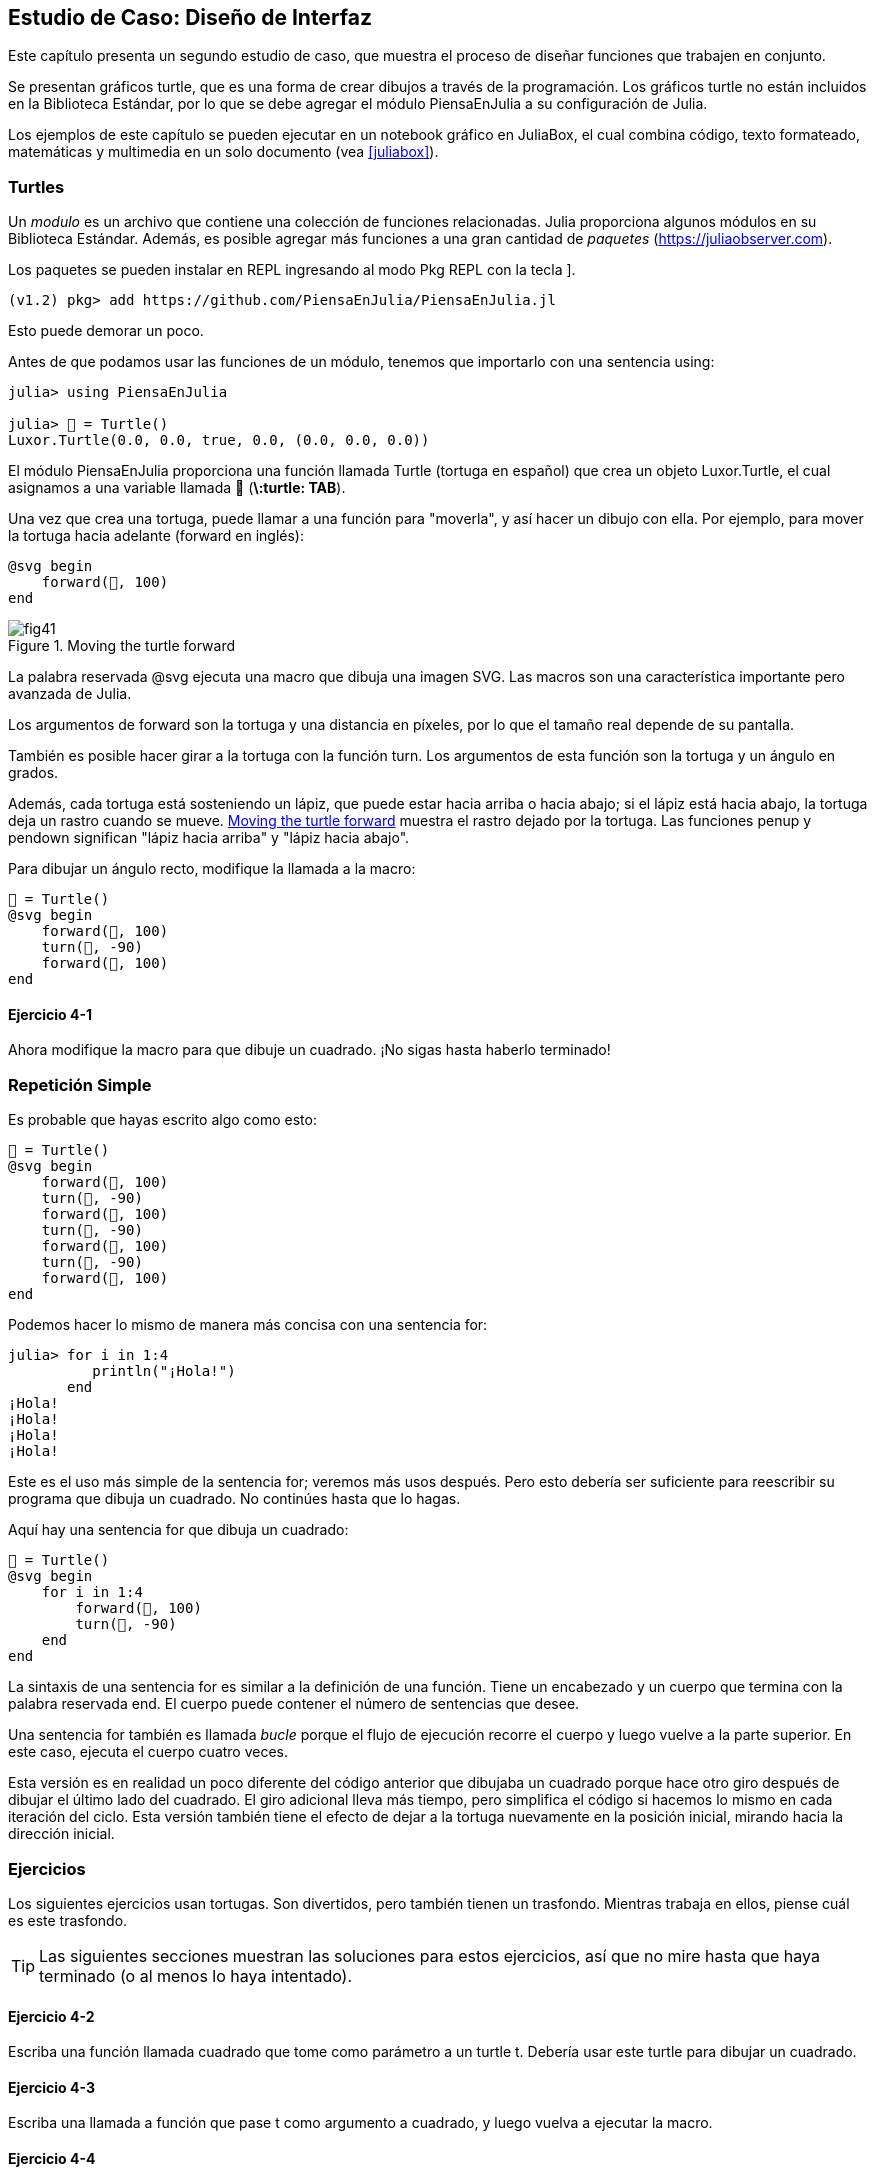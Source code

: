 [[chap04]]
== Estudio de Caso: Diseño de Interfaz

Este capítulo presenta un segundo estudio de caso, que muestra el proceso de diseñar funciones que trabajen en conjunto.

Se presentan gráficos turtle, que es una forma de crear dibujos a través de la programación. Los gráficos turtle no están incluidos en la Biblioteca Estándar, por lo que se debe agregar el módulo PiensaEnJulia a su configuración de Julia.

Los ejemplos de este capítulo se pueden ejecutar en un notebook gráfico en JuliaBox, el cual combina código, texto formateado, matemáticas y multimedia en un solo documento (vea <<juliabox>>).
(((JuliaBox, notebook gráfico)))


=== Turtles

Un _modulo_ es un archivo que contiene una colección de funciones relacionadas. Julia proporciona algunos módulos en su Biblioteca Estándar. Además, es posible agregar más funciones a una gran cantidad de _paquetes_ (https://juliaobserver.com).
(((modulo)))(((paquete)))

Los paquetes se pueden instalar en REPL ingresando al modo Pkg REPL con la tecla +]+.
(((pass:[&#93;])))(((PiensaEnJulia)))((("modulo", "PiensaEnJulia", see="PiensaEnJulia")))

[source,jlcon]
----
(v1.2) pkg> add https://github.com/PiensaEnJulia/PiensaEnJulia.jl
----

Esto puede demorar un poco.

Antes de que podamos usar las funciones de un módulo, tenemos que importarlo con una sentencia +using+:
(((using)))((("palabra reservada", "using", see="using")))(((sentencia using)))((("sentencia", "using", see="sentencia using")))

[source,@julia-repl-test]
----
julia> using PiensaEnJulia

julia> 🐢 = Turtle()
Luxor.Turtle(0.0, 0.0, true, 0.0, (0.0, 0.0, 0.0))
----

El módulo +PiensaEnJulia+ proporciona una función llamada +Turtle+ (tortuga en español) que crea un objeto +Luxor.Turtle+, el cual asignamos a una variable llamada +🐢+ (*+\:turtle: TAB+*).
(((Turtle)))((("tipo", "Luxor", "Turtle", see="Turtle")))

Una vez que crea una tortuga, puede llamar a una función para "moverla", y así hacer un dibujo con ella. Por ejemplo, para mover la tortuga hacia adelante (forward en inglés):
(((forward)))((("función", "PiensaEnJulia", "forward", see="forward")))

[source,julia]
----
@svg begin
    forward(🐢, 100)
end
----

[[fig04-1]]
.Moving the turtle forward
image::images/fig41.svg[]


La palabra reservada +@svg+ ejecuta una macro que dibuja una imagen SVG. Las macros son una característica importante pero avanzada de Julia.
(((@svg)))((("macro", "Luxor", "@svg", see="@svg")))(((macro)))(((SVG picture)))

Los argumentos de +forward+ son la tortuga y una distancia en píxeles, por lo que el tamaño real depende de su pantalla.

También es posible hacer girar a la tortuga con la función +turn+. Los argumentos de esta función son la tortuga y un ángulo en grados.
(((turn)))((("function", "PiensaEnJulia", "turn", see="turn")))

Además, cada tortuga está sosteniendo un lápiz, que puede estar hacia arriba o hacia abajo; si el lápiz está hacia abajo, la tortuga deja un rastro cuando se mueve. <<fig04-1>> muestra el rastro dejado por la tortuga. Las funciones +penup+ y +pendown+ significan "lápiz hacia arriba" y "lápiz hacia abajo".
(((penup)))((("función", "PiensaEnJulia", "penup", see="penup")))(((pendown)))((("función", "PiensaEnJulia", "pendown", see="pendown")))

Para dibujar un ángulo recto, modifique la llamada a la macro:

[source,julia]
----
🐢 = Turtle()
@svg begin
    forward(🐢, 100)
    turn(🐢, -90)
    forward(🐢, 100)
end
----

==== Ejercicio 4-1

Ahora modifique la macro para que dibuje un cuadrado. ¡No sigas hasta haberlo terminado!


[[simple_repetition]]
=== Repetición Simple

Es probable que hayas escrito algo como esto:
(((repetition)))

[source,julia]
----
🐢 = Turtle()
@svg begin
    forward(🐢, 100)
    turn(🐢, -90)
    forward(🐢, 100)
    turn(🐢, -90)
    forward(🐢, 100)
    turn(🐢, -90)
    forward(🐢, 100)
end
----

Podemos hacer lo mismo de manera más concisa con una sentencia +for+:
(((sentencia for)))((("sentencia", "for", see="sentencia for")))(((for)))((("palabra reservada", "for", see="for")))(((in)))((("palabra reservada", "in", see="in")))

[source,@julia-repl-test]
----
julia> for i in 1:4
          println("¡Hola!")
       end
¡Hola!
¡Hola!
¡Hola!
¡Hola!
----

Este es el uso más simple de la sentencia +for+; veremos más usos después. Pero esto debería ser suficiente para reescribir su programa que dibuja un cuadrado. No continúes hasta que lo hagas.

Aquí hay una sentencia +for+ que dibuja un cuadrado:

[source,julia]
----
🐢 = Turtle()
@svg begin
    for i in 1:4
        forward(🐢, 100)
        turn(🐢, -90)
    end
end
----

La sintaxis de una sentencia +for+ es similar a la definición de una función. Tiene un encabezado y un cuerpo que termina con la palabra reservada +end+. El cuerpo puede contener el número de sentencias que desee.
(((end)))

Una sentencia +for+ también es llamada _bucle_ porque el flujo de ejecución recorre el cuerpo y luego vuelve a la parte superior. En este caso, ejecuta el cuerpo cuatro veces.
(((bucle)))

Esta versión es en realidad un poco diferente del código anterior que dibujaba un cuadrado porque hace otro giro después de dibujar el último lado del cuadrado. El giro adicional lleva más tiempo, pero simplifica el código si hacemos lo mismo en cada iteración del ciclo. Esta versión también tiene el efecto de dejar a la tortuga nuevamente en la posición inicial, mirando hacia la dirección inicial.

=== Ejercicios

Los siguientes ejercicios usan tortugas. Son divertidos, pero también tienen un trasfondo. Mientras trabaja en ellos, piense cuál es este trasfondo.

[TIP]
====
Las siguientes secciones muestran las soluciones para estos ejercicios, así que no mire hasta que haya terminado (o al menos lo haya intentado).
====

[[ex04-1]]
==== Ejercicio 4-2

Escriba una función llamada +cuadrado+ que tome como parámetro a un turtle +t+. Debería usar este turtle para dibujar un cuadrado.

[[ex04-2]]
==== Ejercicio 4-3

Escriba una llamada a función que pase +t+ como argumento a +cuadrado+, y luego vuelva a ejecutar la macro.

[[ex04-3]]
==== Ejercicio 4-4

Agregue otro parámetro, llamado +lon+, a cuadrado. Modifique el cuerpo para que la longitud de los lados sea +lon+, y luego modifique la llamada a función agregando este segundo argumento. Ejecute la macro nuevamente. Prueba con un rango de valores para +lon+.

[[ex04-4]]
==== Ejercicio 4-5

Haga una copia de +cuadrado+ y cambie su nombre a +polígono+. Agregue otro parámetro llamado +n+ y modifique el cuerpo para que dibuje un polígono regular de latexmath:[\(n\)]-lados.

[TIP]
====
Los ángulos exteriores de un polígono regular de latexmath:[\(n\)]-lados son latexmath:[\(\frac{360}{n}\)] grados.
====

[[ex04-5]]
==== Ejercicio 4-6

Escriba una función llamada +círculo+ que tome un turtle +t+, y un radio +r+ como parámetros, y que dibuje un círculo aproximado llamando a +polígono+ con una longitud y número de lados apropiados. Pruebe su función con un rango de valores de +r+.

[TIP]
====
Calcule la circunferencia del círculo y asegúrese de que +len * n == circunferencia+.
====

[[ex04-6]]
==== Ejercicio 4-7

Haga una versión más general de +circulo+ llamada +arco+ que tome un parámetro adicional +angulo+, que determina qué fracción de un círculo dibujar. +angulo+ está en grados, entonces cuando +angulo= 360+, +arco+ debería dibujar un círculo completo.


=== Encapsulación

El primer ejercicio le pide que coloque el código que permite dibujar un cuadrado en una definición de función, y que luego llame a la función, pasando a turtle como parámetro. Aquí hay una solución:
(((cuadrado)))((("función", "definida por el programador", "cuadrado", see="cuadrado")))

[source,julia]
----
function cuadrado(t)
    for i in 1:4
        forward(t, 100)
        turn(t, -90)
    end
end
🐢 = Turtle()
@svg begin
    cuadrado(🐢)
end
----

Las sentencias más internas, +forward+ y +turn+ tienen doble sangría para mostrar que están dentro del bucle +for+, que a su vez está dentro de la definición de función.
(((indentación)))

Dentro de la función, +t+ se refiere a la misma tortuga +🐢+, entonces +turn(t, -90)+ tiene el mismo efecto que +turn(🐢, -90)+. En ese caso, ¿por qué no llamar al parámetro +🐢+? La razón es que +t+ puede ser cualquier tortuga, no solo +🐢+, por lo que podríamos crear una segunda tortuga y pasarla como argumento a +cuadrado+:

[source,julia]
----
🐫 = Turtle()
@svg begin
    cuadrado(🐫)
end
----

Colocar una porción de código en una función se denomina _encapsulación_. Uno de los beneficios de la encapsulación es que al ponerle un nombre al código, esto sirve como una especie de documentación. Otra ventaja es que si reutiliza el código, ¡es más conciso llamar a una función dos veces que copiar y pegar el cuerpo!
(((encapsulación)))

=== Generalización

El siguiente paso es agregar un parámetro +lon+ a +cuadrado+. Aquí hay una solución:
(((square)))

[source,julia]
----
function cuadrado(t, lon)
    for i in 1:4
        forward(t, lon)
        turn(t, -90)
    end
end
🐢 = Turtle()
@svg begin
    cuadrado(🐢, 100)
end
----

Agregar un parámetro a una función se llama _generalización_ porque hace que la función sea más general: en la versión anterior, el cuadrado siempre tenía el mismo tamaño; en esta versión puede ser de cualquier tamaño.
(((generalización)))

El siguiente paso también es una generalización. En vez de dibujar cuadrados, +poligono+ dibuja polígonos regulares con cualquier número de lados. Aquí hay una solución:
(((polígono)))((("función", "definida por el programador", "polígono", see="polígono")))

[source,julia]
----
function poligono(t, n, lon)
    angulo = 360 / n
    for i in 1:n
        forward(t, lon)
        turn(t, -angulo)
    end
end
🐢 = Turtle()
@svg begin
    poligono(🐢, 7, 70)
end
----

Este ejemplo dibuja un polígono de 7 lados, con una longitud de 70 por lado.


=== Diseño de Interfaz

El siguiente paso es escribir +circulo+, que toma un radio +r+ como parámetro. Aquí hay una solución simple que usa +poligono+ para dibujar un polígono de 50 lados:
(((círculo)))((("función", "definida por el programador", "círculo", see="círculo")))

[source,julia]
----
function circulo(t, r)
    circunferencia = 2 * π * r
    n = 50
    len = circunferencia / n
    poligono(t, n, lon)
end
----

La primera línea calcula la circunferencia de un círculo con radio latexmath:[\(r\)] usando la fórmula latexmath:[\(2 \pi r\)]. +n+ es el número de segmentos de línea de nuestra aproximación a un círculo, y +len+ es la longitud de cada segmento. Por lo tanto, +polígono+ dibuja un polígono de 50 lados que se aproxima a un círculo de radio +r+.

Una limitante de esta solución es que +n+ es constante, lo que significa que para círculos muy grandes, los segmentos de línea son demasiado largos, y para círculos pequeños, perdemos tiempo dibujando segmentos muy pequeños. Una solución sería generalizar la función tomando +n+ como parámetro. Esto le daría al usuario (quien llama a círculo) más control, pero la interfaz sería menos pulcra.

La _interfaz_ de una función es un resumen de cómo se usa: ¿cuáles son los parámetros? ¿Qué hace la función? ¿Y cuál es el valor de retorno? Una interfaz es "pulcra" si le permite al usuario que la llama hacer lo que quiera sin tener que lidiar con detalles innecesarios.
(((interfaz)))

En este ejemplo, +r+ pertenece a la interfaz porque especifica el círculo a dibujar. +n+ es menos apropiado porque se refiere a los detalles de cómo se debe representar el círculo.

En lugar de saturar la interfaz, es mejor elegir un valor apropiado de +n+ dependiendo de la +circunferencia+:

[source,julia]
----
function circulo(t, r)
    circunferencia = 2 * π * r
    n = trunc(circunferencia / 3) + 3
    len = circunferencia / n
    poligono(t, n, len)
end
----

Ahora, el número de segmentos es un número entero cercano a +circunferencia/3+, por lo que la longitud de cada segmento es aproximadamente 3, que es lo suficientemente pequeño como para que los círculos se vean bien, pero lo suficientemente grandes como para ser eficientes y aceptables para cualquier círculo.

Agregar 3 a +n+ garantiza que el polígono tenga al menos 3 lados.


[[refactoring]]
=== Refactorización

Cuando escribimos +circulo+, pudimos reutilizar +poligono+ ya que un polígono de muchos lados es una buena aproximación de un círculo. Pero +arco+ no es tan versatil; no podemos usar +poligono+ o +circulo+ para dibujar un arco.

Una alternativa es comenzar con una copia de +poligono+ y transformarla en +arco+. El resultado podría verse así:
(((arco)))((("función", "programmer-defined", "arco", see="arco")))

[source,julia]
----
function arco(t, r, angulo)
    arco_lon = 2 * π * r * angulo / 360
    n = trunc(arco_lon / 3) + 1
    paso_lon = arco_lon / n
    paso_angulo = angulo / n
    for i in 1:n
        forward(t, paso_lon)
        turn(t, -paso_angulo)
    end
end
----

La segunda mitad de esta función se parece a +poligono+, pero no podemos reutilizar +poligono+ sin cambiar la interfaz. Podríamos generalizar +poligono+ para tomar un +angulo+ como tercer argumento, ¡pero entonces +poligono+ ya no sería un nombre apropiado! En su lugar, llamemos a esta función más general +polilinea+:
(((polyline)))((("function", "definida por el programador", "polyline", see="polyline")))

[source,julia]
----
function polilinea(t, n, lon, angulo)
    for i in 1:n
        forward(t, lon)
        turn(t, -angulo)
    end
end
----

Ahora podemos reescribir +poligono+ y +arco+ usando +polilinea+:
(((polygon)))(((arc)))

[source,julia]
----
function poligono(t, n, lon)
    angulo = 360 / n
    polilinea(t, n, lon, angulo)
end

function arco(t, r, angulo)
    arco_lon = 2 * π * r * angulo / 360
    n = trunc(arco_lon / 3) + 1
    paso_lon = arco_lon / n
    paso_angulo = angulo / n
    polilinea(t, n, paso_lon, paso_angulo)
end
----

Finalmente, podemos reescribir +circulo+ usando +arco+:
(((circle)))

[source,julia]
----
function circle(t, r)
    arc(t, r, 360)
end
----

Este proceso, que reorganiza un programa para mejorar las interfaces y facilitar la reutilización del código, se denomina _refactorización_. En este caso, notamos que había un código similar en +arco+ y +poligono+, por lo que lo "factorizamos" en +polilinea+.
(((refactorización))

Si hubiéramos planeado con anticipación, podríamos haber escrito +polilinea+ primero y haber evitado la refactorización, pero a menudo no se sabe lo suficiente al comienzo de un proyecto para diseñar todas las interfaces. Una vez que se comienza a programar, se comprende mejor el problema. A veces, refactorizar es una señal de que has aprendido algo.


=== Un Plan de Desarrollo

Un _plan de desarrollo_ es un proceso para escribir programas. El proceso que utilizamos en este estudio de caso es "encapsulado y generalización". Los pasos de este proceso son:
(((plan de desarrollo de programa)))

. Comience escribiendo un pequeño programa sin definiciones de funciones.

. Una vez que el programa funcione, identifique una porción de código que tenga un objetivo específico, encapsule esta porción en una función y asígnele un nombre.

. Generalice la función agregando los parámetros apropiados.

. Repita los pasos 1–3 hasta que tenga un conjunto de funciones. De ser posible, copie y pegue código para evitar volver a escribir (y volver a depurar).

. Busque oportunidades para mejorar el programa refactorizando. Por ejemplo, si tiene un código similar en varios lugares, considere factorizarlo en una función general apropiada.

Este proceso tiene algunos inconvenientes, veremos alternativas más adelante, pero puede ser útil si no sabe de antemano cómo dividir el programa en funciones. Este enfoque permite diseñar conforme avancemos.


=== Docstring

Un _docstring_ es una cadena que va antes de una función, y que explica la interfaz ("doc" es la abreviatura de "documentación"). Aquí hay un ejemplo:
(((docstring)))(((comillas triples)))((("pass:[&quot;&quot;&quot;]", see="comillas triples")))

[source,julia]
----
"""
polilinea(t, n, lon, angulo)

Dibuja n segmentos de línea de la longitud dada y con 
ángulo entre ellos (en grados) dado. t es una tortuga.
"""
function polilinea(t, n, lon, angulo)
    for i in 1:n
        forward(t, lon)
        turn(t, -angulo)
    end
end
----

Se puede acceder a la documentación en REPL o en un notebook escribiendo ? seguido del nombre de una función o macro, y presionando +ENTER+:
(((help)))((("?", see="help")))

----
help?> polilinea
search:

  polilinea(t, n, lon, angulo)
  
  Dibuja n segmentos de línea de la longitud dada y con ángulo entre ellos (en grados) dado. t es una tortuga.
----

Los docstring generalmente son cadenas de comillas triples, también conocidas como cadenas de líneas múltiples ya que las comillas triples permiten que la cadena abarque más de una línea.

Un docstring contiene la información esencial que alguien necesitaría para usar esta función. Explica de manera concisa lo que hace la función (sin entrar en detalles sobre cómo lo hace). Explica qué efecto tiene cada parámetro en el comportamiento de la función y de qué tipo debe ser cada parámetro (si no es obvio).

[TIP]
====
Escribir este tipo de documentación es una parte importante del diseño de la interfaz. Una interfaz bien diseñada debe ser simple de explicar; si tiene dificultades para explicar una de sus funciones, tal vez la interfaz podría mejorarse.
====


=== Depuración

Una interfaz es como un contrato entre una función y el usuario. El usuario acepta proporcionar ciertos parámetros y la función acepta hacer cierto trabajo.
(((depuración)))

Por ejemplo, +polilinea+ requiere cuatro argumentos: +t+ tiene que ser una tortuga; +n+ tiene que ser un número entero; +lon+ debería ser un número positivo; y +angulo+ tiene que ser un número, en grados.

Estos requisitos se llaman _precondiciones_ porque se supone que son verdaderos antes de que la función comience a ejecutarse. Por el contrario, las condiciones al final de la función son _postcondiciones_. Las _postcondiciones_ incluyen el efecto deseado de la función (como dibujar segmentos de línea) y cualquier efecto secundario (como mover la tortuga o hacer otros cambios).
(((precondición)))(((postcondición)))

Las condiciones previas son responsabilidad del usuario. Si el usuario viola una precondición (¡debidamente documentada!) y la función no funciona correctamente, el error está en el usuario, no en la función.

Si se cumplen las precondiciones pero no las postcondiciones, el error está en la función. Si sus pre y postcondiciones son claras, pueden ayudar con la depuración.


=== Glosario

modulo::
Un archivo que contiene una colección de funciones relacionadas y otras definiciones.
(((modulo)))

paquete::
Una biblioteca externa con más funcionalidades.
(((paquete)))

sentencia using::
Una sentencia que lee un archivo de módulo y crea un objeto de módulo.
(((sentencia using)))

bucle::
Una parte de un programa que puede ejecutarse repetidamente.
(((bucle)))

encapsulado::
El proceso de transformar una secuencia de sentencias en una definición de función.
(((encapsulado)))

generalización::
El proceso de reemplazar algo innecesariamente específico (como un número) con algo más general (como una variable o parámetro).
(((generalización)))

interfaz::
Una descripción de cómo usar una función, incluido el nombre y las descripciones de los argumentos y el valor de retorno.
(((interfaz)))

refactorización::
El proceso de modificar un programa para mejorar las interfaces de las funciones y otras cualidades del código.
(((refactorización)))

plan de desarrollo::
Un proceso para escribir programas.
(((plan de desarrollo de programa)))

docstring::
Una cadena que aparece en la parte superior de una definición de función para documentar la interfaz de la función.
(((docstring)))

precondición::
Un requisito que debe cumplir el usuario antes de que comience una función.
(((precondición)))

postcondición::
Un requisito que debe cumplir la función antes de que finalice.
(((postcondición)))


=== Ejercicios

[[ex04-7]]
==== Ejercicio 4-8

Copie y pegue el código de este capítulo en un notebook.
Enter the code in this chapter in a notebook.

. Dibuje un diagrama de pila que muestre el estado del programa mientras ejecuta +circulo(🐢,radio)+. Puede hacer la aritmética a mano o agregar sentencias de impresión al código.

. La versión de +arco+ en <<refactoring>> no es muy precisa ya que la aproximación lineal del círculo siempre queda por afuera del círculo verdadero. Como resultado, la tortuga termina a unos pocos píxeles del destino correcto. La siguiente solución muestra una forma de reducir el efecto de este error. Lea el código y vea si tiene sentido. Si dibuja un diagrama, es posible que entienda mejor cómo funciona.
(((arco)))

[source,julia]
----
"""
arco(t, r, angulo)

Dibuja un arco con el radio y el ángulo dados:

    t: tuortuga
    r: radio
    angulo: ángulo subtendido por el arco, en grados 
"""
function arco(t, r, angulo)
    arco_lon = 2 * π * r * abs(angulo) / 360
    n = trunc(arco_lon / 4) + 3
    paso_lon = arco_lon / n
    paso_angulo = angulo / n

    # haciendo un ligero giro a la izquierda antes de comenzar se reduce
    # el error causado por la aproximación lineal del arco
    turn(t, -paso_angulo/2)
    polilinea(t, n, paso_lon, paso_angulo)
    turn(t, paso_angulo/2)
end
----

[[ex04-8]]
==== Ejercicio 4-9

Escriba un conjunto de funciones generales que permitan dibujar flores como en <<fig04-2>>.

[[fig04-2]]
.Turtle flowers
image::images/fig42.svg[]

[[ex04-9]]
==== Ejercicio 4-10

Escriba un conjunto de funciones generales que puedan dibujar formas como en <<fig04-3>>.

[[fig04-3]]
.Turtle pies
image::images/fig43.svg[]

[[ex04-10]]
==== Ejercicio 4-11

Las letras del alfabeto se pueden construir a partir de un número pequeño de elementos básicos, como líneas verticales y horizontales, y algunas curvas. Diseñe un alfabeto que se pueda dibujar con un número mínimo de elementos básicos y luego escriba funciones que dibujen las letras.

Debería escribir una función para cada letra, con nombres +dibujar_a+, +dibujar_b+, etc., y colocar sus funciones en un archivo llamado _letras.jl_.

[[ex04-11]]
==== Ejercicio 4-12

Lea sobre espirales en https://es.wikipedia.org/wiki/Espiral; luego escriba un programa que dibuje una espiral de Arquímedes como en <<fig04-4>>.

[[fig04-4]]
.Archimedan spiral
image::images/fig44.svg[]
